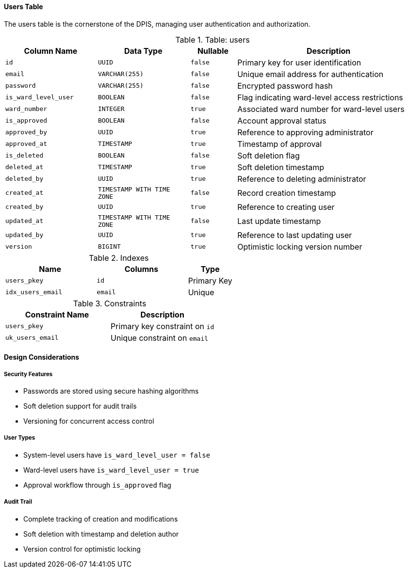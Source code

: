 ==== Users Table
The users table is the cornerstone of the DPIS, managing user authentication and authorization.

.Table: users
[cols="2,2,1,4",options="header"]
|===
|Column Name |Data Type |Nullable |Description
|`id` |`UUID` |`false` |Primary key for user identification
|`email` |`VARCHAR(255)` |`false` |Unique email address for authentication
|`password` |`VARCHAR(255)` |`false` |Encrypted password hash
|`is_ward_level_user` |`BOOLEAN` |`false` |Flag indicating ward-level access restrictions
|`ward_number` |`INTEGER` |`true` |Associated ward number for ward-level users
|`is_approved` |`BOOLEAN` |`false` |Account approval status
|`approved_by` |`UUID` |`true` |Reference to approving administrator
|`approved_at` |`TIMESTAMP` |`true` |Timestamp of approval
|`is_deleted` |`BOOLEAN` |`false` |Soft deletion flag
|`deleted_at` |`TIMESTAMP` |`true` |Soft deletion timestamp
|`deleted_by` |`UUID` |`true` |Reference to deleting administrator
|`created_at` |`TIMESTAMP WITH TIME ZONE` |`false` |Record creation timestamp
|`created_by` |`UUID` |`true` |Reference to creating user
|`updated_at` |`TIMESTAMP WITH TIME ZONE` |`false` |Last update timestamp
|`updated_by` |`UUID` |`true` |Reference to last updating user
|`version` |`BIGINT` |`true` |Optimistic locking version number
|===

.Indexes
[cols="2,2,1",options="header"]
|===
|Name |Columns |Type
|`users_pkey` |`id` |Primary Key
|`idx_users_email` |`email` |Unique
|===

.Constraints
[cols="3,3",options="header"]
|===
|Constraint Name |Description
|`users_pkey` |Primary key constraint on `id`
|`uk_users_email` |Unique constraint on `email`
|===

==== Design Considerations

===== Security Features
* Passwords are stored using secure hashing algorithms
* Soft deletion support for audit trails
* Versioning for concurrent access control

===== User Types
* System-level users have `is_ward_level_user = false`
* Ward-level users have `is_ward_level_user = true`
* Approval workflow through `is_approved` flag

===== Audit Trail
* Complete tracking of creation and modifications
* Soft deletion with timestamp and deletion author
* Version control for optimistic locking
